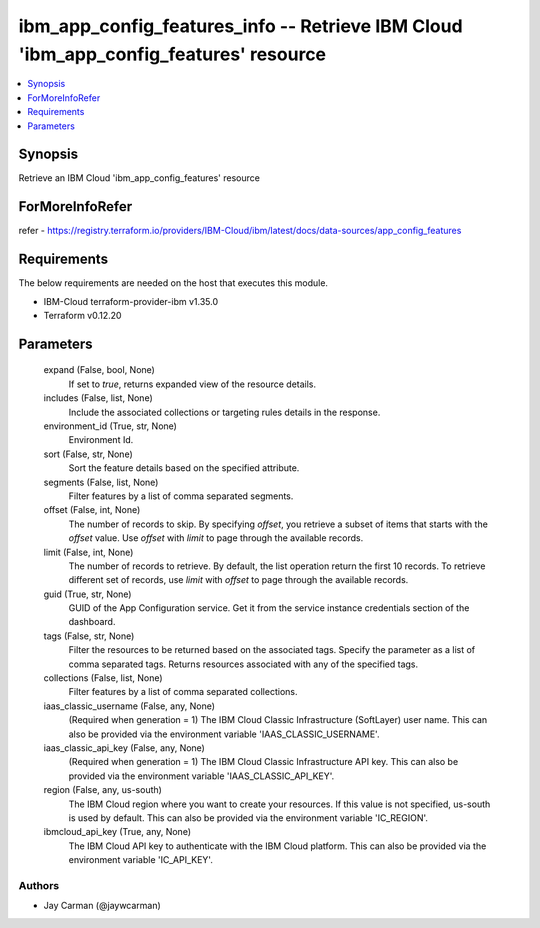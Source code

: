 
ibm_app_config_features_info -- Retrieve IBM Cloud 'ibm_app_config_features' resource
=====================================================================================

.. contents::
   :local:
   :depth: 1


Synopsis
--------

Retrieve an IBM Cloud 'ibm_app_config_features' resource


ForMoreInfoRefer
----------------
refer - https://registry.terraform.io/providers/IBM-Cloud/ibm/latest/docs/data-sources/app_config_features

Requirements
------------
The below requirements are needed on the host that executes this module.

- IBM-Cloud terraform-provider-ibm v1.35.0
- Terraform v0.12.20



Parameters
----------

  expand (False, bool, None)
    If set to `true`, returns expanded view of the resource details.


  includes (False, list, None)
    Include the associated collections or targeting rules details in the response.


  environment_id (True, str, None)
    Environment Id.


  sort (False, str, None)
    Sort the feature details based on the specified attribute.


  segments (False, list, None)
    Filter features by a list of comma separated segments.


  offset (False, int, None)
    The number of records to skip. By specifying `offset`, you retrieve a subset of items that starts with the `offset` value. Use `offset` with `limit` to page through the available records.


  limit (False, int, None)
    The number of records to retrieve. By default, the list operation return the first 10 records. To retrieve different set of records, use `limit` with `offset` to page through the available records.


  guid (True, str, None)
    GUID of the App Configuration service. Get it from the service instance credentials section of the dashboard.


  tags (False, str, None)
    Filter the resources to be returned based on the associated tags. Specify the parameter as a list of comma separated tags. Returns resources associated with any of the specified tags.


  collections (False, list, None)
    Filter features by a list of comma separated collections.


  iaas_classic_username (False, any, None)
    (Required when generation = 1) The IBM Cloud Classic Infrastructure (SoftLayer) user name. This can also be provided via the environment variable 'IAAS_CLASSIC_USERNAME'.


  iaas_classic_api_key (False, any, None)
    (Required when generation = 1) The IBM Cloud Classic Infrastructure API key. This can also be provided via the environment variable 'IAAS_CLASSIC_API_KEY'.


  region (False, any, us-south)
    The IBM Cloud region where you want to create your resources. If this value is not specified, us-south is used by default. This can also be provided via the environment variable 'IC_REGION'.


  ibmcloud_api_key (True, any, None)
    The IBM Cloud API key to authenticate with the IBM Cloud platform. This can also be provided via the environment variable 'IC_API_KEY'.













Authors
~~~~~~~

- Jay Carman (@jaywcarman)


